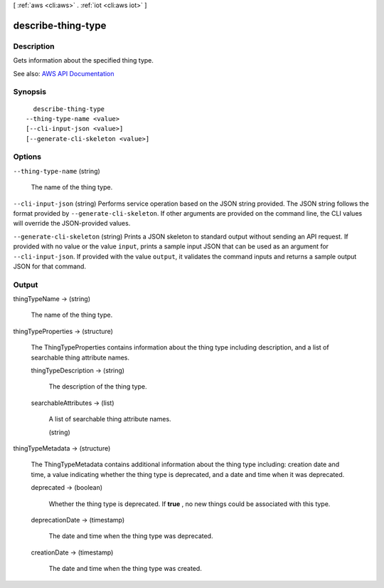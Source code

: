 [ :ref:`aws <cli:aws>` . :ref:`iot <cli:aws iot>` ]

.. _cli:aws iot describe-thing-type:


*******************
describe-thing-type
*******************



===========
Description
===========



Gets information about the specified thing type.



See also: `AWS API Documentation <https://docs.aws.amazon.com/goto/WebAPI/iot-2015-05-28/DescribeThingType>`_


========
Synopsis
========

::

    describe-thing-type
  --thing-type-name <value>
  [--cli-input-json <value>]
  [--generate-cli-skeleton <value>]




=======
Options
=======

``--thing-type-name`` (string)


  The name of the thing type.

  

``--cli-input-json`` (string)
Performs service operation based on the JSON string provided. The JSON string follows the format provided by ``--generate-cli-skeleton``. If other arguments are provided on the command line, the CLI values will override the JSON-provided values.

``--generate-cli-skeleton`` (string)
Prints a JSON skeleton to standard output without sending an API request. If provided with no value or the value ``input``, prints a sample input JSON that can be used as an argument for ``--cli-input-json``. If provided with the value ``output``, it validates the command inputs and returns a sample output JSON for that command.



======
Output
======

thingTypeName -> (string)

  

  The name of the thing type.

  

  

thingTypeProperties -> (structure)

  

  The ThingTypeProperties contains information about the thing type including description, and a list of searchable thing attribute names.

  

  thingTypeDescription -> (string)

    

    The description of the thing type.

    

    

  searchableAttributes -> (list)

    

    A list of searchable thing attribute names.

    

    (string)

      

      

    

  

thingTypeMetadata -> (structure)

  

  The ThingTypeMetadata contains additional information about the thing type including: creation date and time, a value indicating whether the thing type is deprecated, and a date and time when it was deprecated.

  

  deprecated -> (boolean)

    

    Whether the thing type is deprecated. If **true** , no new things could be associated with this type.

    

    

  deprecationDate -> (timestamp)

    

    The date and time when the thing type was deprecated.

    

    

  creationDate -> (timestamp)

    

    The date and time when the thing type was created.

    

    

  

